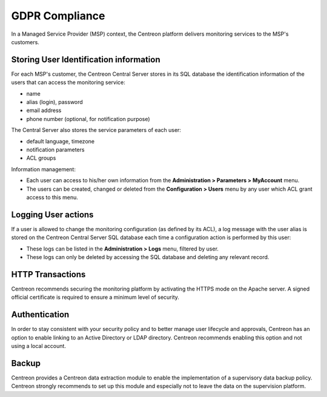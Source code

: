 .. _gdpr_compliance:

===============
GDPR Compliance
===============

In a Managed Service Provider (MSP) context, the Centreon platform delivers monitoring services to the MSP's customers.

Storing User Identification information
=======================================

For each MSP's customer, the Centreon Central Server stores in its SQL database the identification information of the users that can access the monitoring service:

* name
* alias (login), password
* email address
* phone number (optional, for notification purpose)

The Central Server also stores the service parameters of each user:

* default language, timezone
* notification parameters
* ACL groups

Information management:

* Each user can access to his/her own information from the **Administration > Parameters > MyAccount** menu.
* The users can be created, changed or deleted from the **Configuration > Users** menu by any user which ACL grant access to this menu.

Logging User actions
====================

If a user is allowed to change the monitoring configuration (as defined by its ACL), a log message with the user alias is stored on the Centreon Central Server SQL database each time a configuration action is performed by this user:

* These logs can be listed in the **Administration > Logs** menu, filtered by user.
* These logs can only be deleted by accessing the SQL database and deleting any relevant record.

HTTP Transactions
=================

Centreon recommends securing the monitoring platform by activating the HTTPS mode on the Apache server. A signed official certificate is required to ensure a minimum level of security.

Authentication
==============

In order to stay consistent with your security policy and to better manage user lifecycle and approvals, Centreon has an option to enable linking to an Active Directory or LDAP directory. Centreon recommends enabling this option and not using a local account.

Backup
======

Centreon provides a Centreon data extraction module to enable the implementation of a supervisory data backup policy. Centreon strongly recommends to set up this module and especially not to leave the data on the supervision platform.
